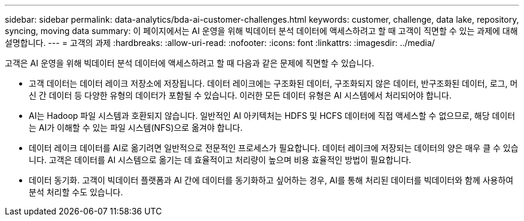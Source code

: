 ---
sidebar: sidebar 
permalink: data-analytics/bda-ai-customer-challenges.html 
keywords: customer, challenge, data lake, repository, syncing, moving data 
summary: 이 페이지에서는 AI 운영을 위해 빅데이터 분석 데이터에 액세스하려고 할 때 고객이 직면할 수 있는 과제에 대해 설명합니다. 
---
= 고객의 과제
:hardbreaks:
:allow-uri-read: 
:nofooter: 
:icons: font
:linkattrs: 
:imagesdir: ../media/


[role="lead"]
고객은 AI 운영을 위해 빅데이터 분석 데이터에 액세스하려고 할 때 다음과 같은 문제에 직면할 수 있습니다.

* 고객 데이터는 데이터 레이크 저장소에 저장됩니다.  데이터 레이크에는 구조화된 데이터, 구조화되지 않은 데이터, 반구조화된 데이터, 로그, 머신 간 데이터 등 다양한 유형의 데이터가 포함될 수 있습니다.  이러한 모든 데이터 유형은 AI 시스템에서 처리되어야 합니다.
* AI는 Hadoop 파일 시스템과 호환되지 않습니다.  일반적인 AI 아키텍처는 HDFS 및 HCFS 데이터에 직접 액세스할 수 없으므로, 해당 데이터는 AI가 이해할 수 있는 파일 시스템(NFS)으로 옮겨야 합니다.
* 데이터 레이크 데이터를 AI로 옮기려면 일반적으로 전문적인 프로세스가 필요합니다.  데이터 레이크에 저장되는 데이터의 양은 매우 클 수 있습니다.  고객은 데이터를 AI 시스템으로 옮기는 데 효율적이고 처리량이 높으며 비용 효율적인 방법이 필요합니다.
* 데이터 동기화.  고객이 빅데이터 플랫폼과 AI 간에 데이터를 동기화하고 싶어하는 경우, AI를 통해 처리된 데이터를 빅데이터와 함께 사용하여 분석 처리할 수도 있습니다.

